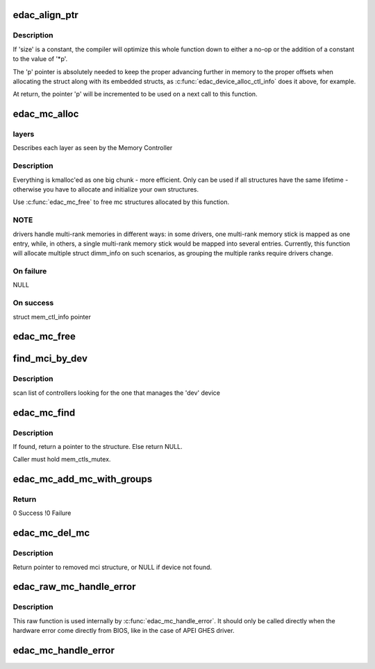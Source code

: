 .. -*- coding: utf-8; mode: rst -*-
.. src-file: drivers/edac/edac_mc.c

.. _`edac_align_ptr`:

edac_align_ptr
==============

.. c:function:: void *edac_align_ptr(void **p, unsigned size, int n_elems)

    Prepares the pointer offsets for a single-shot allocation

    :param void \*\*p:
        pointer to a pointer with the memory offset to be used. At
        return, this will be incremented to point to the next offset

    :param unsigned size:
        Size of the data structure to be reserved

    :param int n_elems:
        Number of elements that should be reserved

.. _`edac_align_ptr.description`:

Description
-----------

If 'size' is a constant, the compiler will optimize this whole function
down to either a no-op or the addition of a constant to the value of '\*p'.

The 'p' pointer is absolutely needed to keep the proper advancing
further in memory to the proper offsets when allocating the struct along
with its embedded structs, as \ :c:func:`edac_device_alloc_ctl_info`\  does it
above, for example.

At return, the pointer 'p' will be incremented to be used on a next call
to this function.

.. _`edac_mc_alloc`:

edac_mc_alloc
=============

.. c:function:: struct mem_ctl_info *edac_mc_alloc(unsigned mc_num, unsigned n_layers, struct edac_mc_layer *layers, unsigned sz_pvt)

    Allocate and partially fill a struct mem_ctl_info structure

    :param unsigned mc_num:
        Memory controller number

    :param unsigned n_layers:
        Number of MC hierarchy layers

    :param struct edac_mc_layer \*layers:
        *undescribed*

    :param unsigned sz_pvt:
        *undescribed*

.. _`edac_mc_alloc.layers`:

layers
------

Describes each layer as seen by the Memory Controller

.. _`edac_mc_alloc.description`:

Description
-----------


Everything is kmalloc'ed as one big chunk - more efficient.
Only can be used if all structures have the same lifetime - otherwise
you have to allocate and initialize your own structures.

Use \ :c:func:`edac_mc_free`\  to free mc structures allocated by this function.

.. _`edac_mc_alloc.note`:

NOTE
----

drivers handle multi-rank memories in different ways: in some
drivers, one multi-rank memory stick is mapped as one entry, while, in
others, a single multi-rank memory stick would be mapped into several
entries. Currently, this function will allocate multiple struct dimm_info
on such scenarios, as grouping the multiple ranks require drivers change.

.. _`edac_mc_alloc.on-failure`:

On failure
----------

NULL

.. _`edac_mc_alloc.on-success`:

On success
----------

struct mem_ctl_info pointer

.. _`edac_mc_free`:

edac_mc_free
============

.. c:function:: void edac_mc_free(struct mem_ctl_info *mci)

    'Free' a previously allocated 'mci' structure

    :param struct mem_ctl_info \*mci:
        pointer to a struct mem_ctl_info structure

.. _`find_mci_by_dev`:

find_mci_by_dev
===============

.. c:function:: struct mem_ctl_info *find_mci_by_dev(struct device *dev)

    :param struct device \*dev:
        pointer to a struct device related with the MCI

.. _`find_mci_by_dev.description`:

Description
-----------

scan list of controllers looking for the one that manages
the 'dev' device

.. _`edac_mc_find`:

edac_mc_find
============

.. c:function:: struct mem_ctl_info *edac_mc_find(int idx)

    Search for a mem_ctl_info structure whose index is 'idx'.

    :param int idx:
        *undescribed*

.. _`edac_mc_find.description`:

Description
-----------

If found, return a pointer to the structure.
Else return NULL.

Caller must hold mem_ctls_mutex.

.. _`edac_mc_add_mc_with_groups`:

edac_mc_add_mc_with_groups
==========================

.. c:function:: int edac_mc_add_mc_with_groups(struct mem_ctl_info *mci, const struct attribute_group **groups)

    Insert the 'mci' structure into the mci global list and create sysfs entries associated with mci structure

    :param struct mem_ctl_info \*mci:
        pointer to the mci structure to be added to the list

    :param const struct attribute_group \*\*groups:
        optional attribute groups for the driver-specific sysfs entries

.. _`edac_mc_add_mc_with_groups.return`:

Return
------

0       Success
!0      Failure

.. _`edac_mc_del_mc`:

edac_mc_del_mc
==============

.. c:function:: struct mem_ctl_info *edac_mc_del_mc(struct device *dev)

    Remove sysfs entries for specified mci structure and remove mci structure from global list

    :param struct device \*dev:
        *undescribed*

.. _`edac_mc_del_mc.description`:

Description
-----------

Return pointer to removed mci structure, or NULL if device not found.

.. _`edac_raw_mc_handle_error`:

edac_raw_mc_handle_error
========================

.. c:function:: void edac_raw_mc_handle_error(const enum hw_event_mc_err_type type, struct mem_ctl_info *mci, struct edac_raw_error_desc *e)

    reports a memory event to userspace without doing anything to discover the error location

    :param const enum hw_event_mc_err_type type:
        severity of the error (CE/UE/Fatal)

    :param struct mem_ctl_info \*mci:
        a struct mem_ctl_info pointer

    :param struct edac_raw_error_desc \*e:
        error description

.. _`edac_raw_mc_handle_error.description`:

Description
-----------

This raw function is used internally by \ :c:func:`edac_mc_handle_error`\ . It should
only be called directly when the hardware error come directly from BIOS,
like in the case of APEI GHES driver.

.. _`edac_mc_handle_error`:

edac_mc_handle_error
====================

.. c:function:: void edac_mc_handle_error(const enum hw_event_mc_err_type type, struct mem_ctl_info *mci, const u16 error_count, const unsigned long page_frame_number, const unsigned long offset_in_page, const unsigned long syndrome, const int top_layer, const int mid_layer, const int low_layer, const char *msg, const char *other_detail)

    reports a memory event to userspace

    :param const enum hw_event_mc_err_type type:
        severity of the error (CE/UE/Fatal)

    :param struct mem_ctl_info \*mci:
        a struct mem_ctl_info pointer

    :param const u16 error_count:
        Number of errors of the same type

    :param const unsigned long page_frame_number:
        mem page where the error occurred

    :param const unsigned long offset_in_page:
        offset of the error inside the page

    :param const unsigned long syndrome:
        ECC syndrome

    :param const int top_layer:
        Memory layer[0] position

    :param const int mid_layer:
        Memory layer[1] position

    :param const int low_layer:
        Memory layer[2] position

    :param const char \*msg:
        Message meaningful to the end users that
        explains the event

    :param const char \*other_detail:
        Technical details about the event that
        may help hardware manufacturers and
        EDAC developers to analyse the event

.. This file was automatic generated / don't edit.

